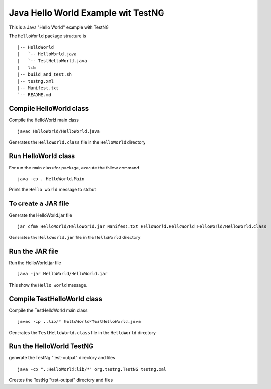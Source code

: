 Java Hello World Example wit TestNG
===================================

This is a Java "Hello World" example with TestNG

The ``HelloWorld`` package structure is ::

  |-- HelloWorld
  |   `-- HelloWorld.java
  |   `-- TestHelloWorld.java
  |-- lib
  |-- build_and_test.sh
  |-- testng.xml
  |-- Manifest.txt
  `-- README.md

Compile HelloWorld class
------------------------

Compile the HelloWorld main class ::

 javac HelloWorld/HelloWorld.java

Generates the ``HelloWorld.class`` file in the ``HelloWorld`` directory

Run HelloWorld class
--------------------

For run the main class for package, execute the follow command ::

 java -cp . HelloWorld.Main

Prints the ``Hello world`` message to stdout

To create a JAR file
--------------------

Generate the HelloWorld.jar file ::

 jar cfme HelloWorld/HelloWorld.jar Manifest.txt HelloWorld.HelloWorld HelloWorld/HelloWorld.class

Generates the ``HelloWorld.jar`` file in the ``HelloWorld`` directory


Run the JAR file
----------------

Run the HelloWorld.jar file ::

 java -jar HelloWorld/HelloWorld.jar


This show the ``Hello world`` message.



Compile TestHelloWorld class
----------------------------

Compile the TestHelloWorld main class ::

 javac -cp .:lib/* HelloWorld/TestHelloWorld.java

Generates the ``TestHelloWorld.class`` file in the ``HelloWorld`` directory


Run the HelloWorld TestNG
-------------------------

generate the TestNg "test-output" directory and files ::

 java -cp ".:HelloWorld:lib/*" org.testng.TestNG testng.xml

Creates the TestNg "test-output" directory and files
